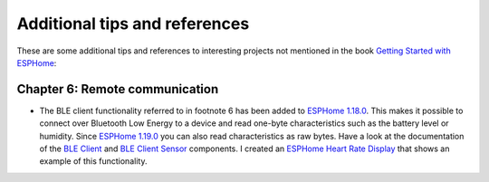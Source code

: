 ##############################
Additional tips and references
##############################

These are some additional tips and references to interesting projects not mentioned in the book `Getting Started with ESPHome <https://koen.vervloesem.eu/books/getting-started-with-esphome/>`_:

*******************************
Chapter 6: Remote communication
*******************************

* The BLE client functionality referred to in footnote 6 has been added to `ESPHome 1.18.0 <https://esphome.io/changelog/v1.18.0.html>`_. This makes it possible to connect over Bluetooth Low Energy to a device and read one-byte characteristics such as the battery level or humidity. Since `ESPHome 1.19.0 <https://esphome.io/changelog/v1.19.0.html>`_ you can also read characteristics as raw bytes. Have a look at the documentation of the `BLE Client <https://esphome.io/components/ble_client.html>`_ and `BLE Client Sensor <https://esphome.io/components/sensor/ble_client.html>`_ components. I created an `ESPHome Heart Rate Display <https://github.com/koenvervloesem/ESPHome-Heart-Rate-Display>`_ that shows an example of this functionality.

